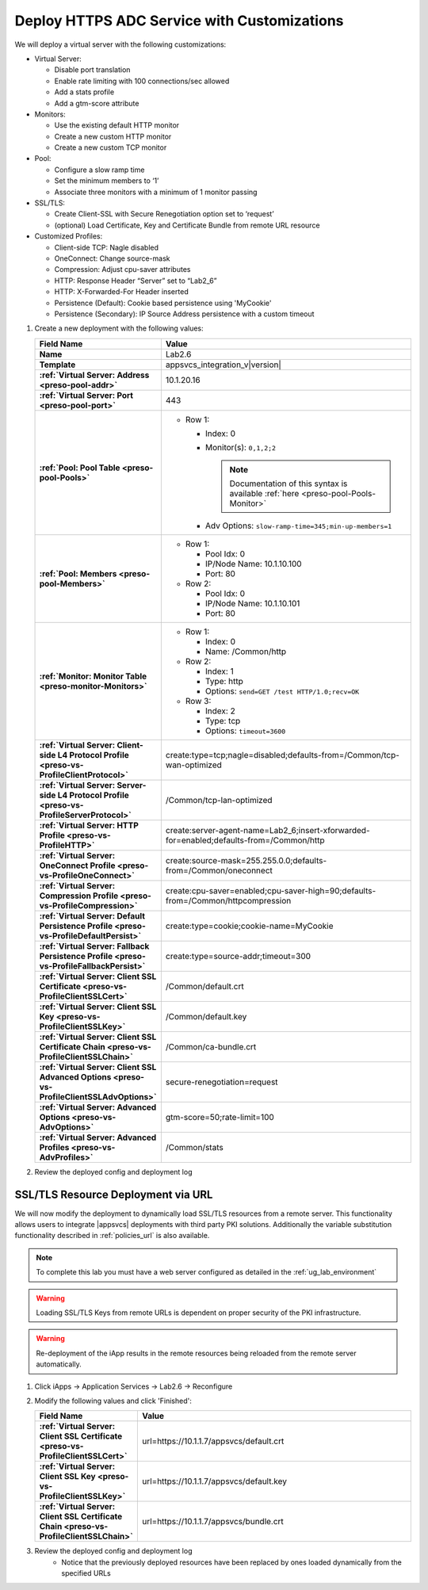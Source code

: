 .. |labmodule| replace:: 2
.. |labnum| replace:: 6
.. |labdot| replace:: |labmodule|\ .\ |labnum|
.. |labund| replace:: |labmodule|\ _\ |labnum|
.. |labname| replace:: Lab\ |labdot|
.. |labnameund| replace:: Lab\ |labund|

Deploy HTTPS ADC Service with Customizations
--------------------------------------------

We will deploy a virtual server with the following customizations:

- Virtual Server:

  - Disable port translation
  - Enable rate limiting with 100 connections/sec allowed
  - Add a stats profile
  - Add a gtm-score attribute

- Monitors:

  - Use the existing default HTTP monitor
  - Create a new custom HTTP monitor
  - Create a new custom TCP monitor

- Pool: 

  - Configure a slow ramp time
  - Set the minimum members to ‘1’
  - Associate three monitors with a minimum of 1 monitor passing

- SSL/TLS:

  - Create Client-SSL with Secure Renegotiation option set to ‘request’
  - (optional) Load Certificate, Key and Certificate Bundle from remote URL resource

- Customized Profiles:

  - Client-side TCP: Nagle disabled
  - OneConnect: Change source-mask
  - Compression: Adjust cpu-saver attributes 
  - HTTP: Response Header “Server” set to “Lab2_6”
  - HTTP: X-Forwarded-For Header inserted
  - Persistence (Default): Cookie based persistence using 'MyCookie'
  - Persistence (Secondary): IP Source Address persistence with a custom timeout

#. Create a new deployment with the following values:

   .. list-table::
        :widths: 30 80
        :header-rows: 1
        :stub-columns: 1

        * - Field Name
          - Value
        * - Name
          - |labname|
        * - Template
          - appsvcs_integration_v\ |version|
        * - :ref:`Virtual Server: Address <preso-pool-addr>`
          - 10.1.20.1\ |labnum|
        * - :ref:`Virtual Server: Port <preso-pool-port>`
          - 443           
        * - :ref:`Pool: Pool Table <preso-pool-Pools>`
          - - Row 1:

              - Index: 0 
              - Monitor(s): ``0,1,2;2``

                .. NOTE::
                   Documentation of this syntax is available :ref:`here <preso-pool-Pools-Monitor>`

              - Adv Options: ``slow-ramp-time=345;min-up-members=1``

        * - :ref:`Pool: Members <preso-pool-Members>`
          - - Row 1: 

              - Pool Idx: 0
              - IP/Node Name: 10.1.10.100
              - Port: 80

            - Row 2:

              - Pool Idx: 0
              - IP/Node Name: 10.1.10.101
              - Port: 80

        * - :ref:`Monitor: Monitor Table <preso-monitor-Monitors>`
          - - Row 1: 

              - Index: 0 
              - Name: /Common/http

            - Row 2: 

              - Index: 1 
              - Type: http
              - Options: ``send=GET /test HTTP/1.0;recv=OK``

            - Row 3:

              - Index: 2
              - Type: tcp
              - Options: ``timeout=3600``

        * - :ref:`Virtual Server: Client-side L4 Protocol Profile <preso-vs-ProfileClientProtocol>`
          - create:type=tcp;nagle=disabled;defaults-from=/Common/tcp-wan-optimized
        * - :ref:`Virtual Server: Server-side L4 Protocol Profile <preso-vs-ProfileServerProtocol>`
          - /Common/tcp-lan-optimized
        * - :ref:`Virtual Server: HTTP Profile <preso-vs-ProfileHTTP>`
          - create:server-agent-name=\ |labnameund|;insert-xforwarded-for=enabled;defaults-from=/Common/http
        * - :ref:`Virtual Server: OneConnect Profile <preso-vs-ProfileOneConnect>`
          - create:source-mask=255.255.0.0;defaults-from=/Common/oneconnect
        * - :ref:`Virtual Server: Compression Profile <preso-vs-ProfileCompression>`
          - create:cpu-saver=enabled;cpu-saver-high=90;defaults-from=/Common/httpcompression
        * - :ref:`Virtual Server: Default Persistence Profile <preso-vs-ProfileDefaultPersist>`
          - create:type=cookie;cookie-name=MyCookie  
        * - :ref:`Virtual Server: Fallback Persistence Profile <preso-vs-ProfileFallbackPersist>`
          - create:type=source-addr;timeout=300
        * - :ref:`Virtual Server: Client SSL Certificate <preso-vs-ProfileClientSSLCert>`
          - /Common/default.crt
        * - :ref:`Virtual Server: Client SSL Key <preso-vs-ProfileClientSSLKey>`
          - /Common/default.key
        * - :ref:`Virtual Server: Client SSL Certificate Chain <preso-vs-ProfileClientSSLChain>`
          - /Common/ca-bundle.crt
        * - :ref:`Virtual Server: Client SSL Advanced Options <preso-vs-ProfileClientSSLAdvOptions>`
          - secure-renegotiation=request
        * - :ref:`Virtual Server: Advanced Options <preso-vs-AdvOptions>`
          - gtm-score=50;rate-limit=100
        * - :ref:`Virtual Server: Advanced Profiles <preso-vs-AdvProfiles>`
          - /Common/stats          



#. Review the deployed config and deployment log

SSL/TLS Resource Deployment via URL
^^^^^^^^^^^^^^^^^^^^^^^^^^^^^^^^^^^

We will now modify the deployment to dynamically load SSL/TLS resources from a 
remote server.  This functionality allows users to integrate |appsvcs| 
deployments with third party PKI solutions.  Additionally the variable 
substitution functionality described in :ref:`policies_url` is also available.

.. NOTE::
    To complete this lab you must have a web server configured as detailed in 
    the :ref:`ug_lab_environment`

.. WARNING::
   Loading SSL/TLS Keys from remote URLs is dependent on proper security of the
   PKI infrastructure.

.. WARNING::
   Re-deployment of the iApp results in the remote resources being reloaded 
   from the remote server automatically.  

#. Click iApps -> Application Services -> |labname| -> Reconfigure
#. Modify the following values and click 'Finished':

   .. list-table::
        :widths: 30 80
        :header-rows: 1
        :stub-columns: 1

        * - Field Name
          - Value
        * - :ref:`Virtual Server: Client SSL Certificate <preso-vs-ProfileClientSSLCert>`
          - url=https://10.1.1.7/appsvcs/default.crt
        * - :ref:`Virtual Server: Client SSL Key <preso-vs-ProfileClientSSLKey>`
          - url=https://10.1.1.7/appsvcs/default.key
        * - :ref:`Virtual Server: Client SSL Certificate Chain <preso-vs-ProfileClientSSLChain>`
          - url=https://10.1.1.7/appsvcs/bundle.crt

#. Review the deployed config and deployment log
    - Notice that the previously deployed resources have been replaced by ones
      loaded dynamically from the specified URLs

